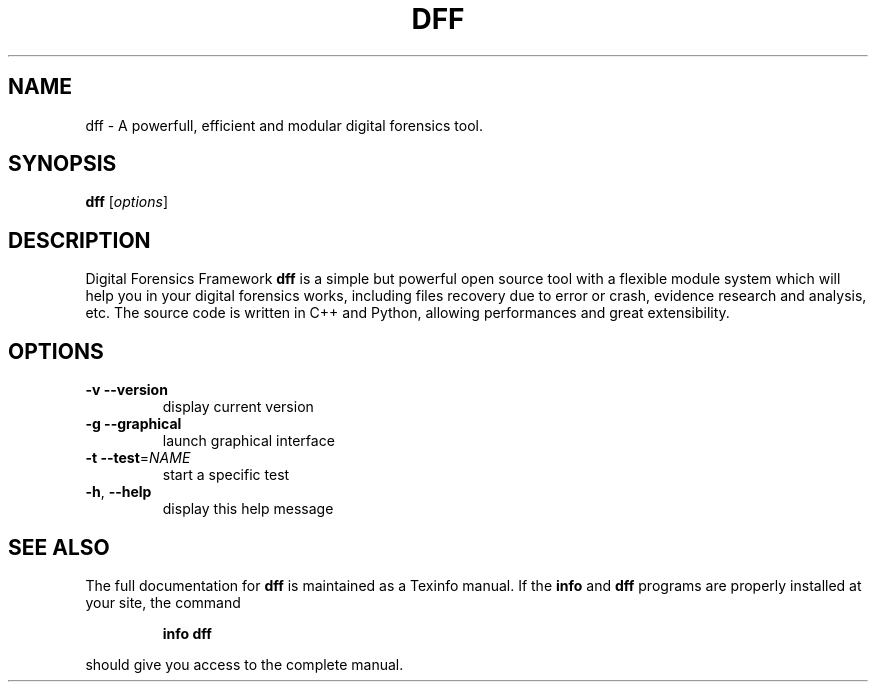 .TH DFF "1" "October 2010" "dff version 0.8" "User Commands"
.SH NAME
dff \- A powerfull, efficient and modular digital forensics tool.
.SH SYNOPSIS
.B dff
[\fIoptions\fR]
.SH DESCRIPTION
Digital Forensics Framework
.B dff
is a simple but powerful open source tool with a flexible module system which will help you in your digital forensics works, including files recovery due to error or crash, evidence research and analysis, etc. The source code is written in C++ and Python, allowing performances and great extensibility.

.SH OPTIONS
.TP
\fB\-v\fR      \fB\-\-version\fR
display current version
.TP
\fB\-g\fR      \fB\-\-graphical\fR
launch graphical interface
.TP
\fB\-t\fR      \fB\-\-test\fR=\fINAME\fR
start a specific test
.TP
\fB\-h\fR,     \fB\-\-help\fR
display this help message
.SH "SEE ALSO"
The full documentation for
.B dff
is maintained as a Texinfo manual.  If the
.B info
and
.B dff
programs are properly installed at your site, the command
.IP
.B info dff
.PP
should give you access to the complete manual.
